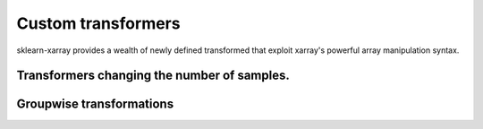 Custom transformers
=============

sklearn-xarray provides a wealth of newly defined transformed that exploit
xarray's powerful array manipulation syntax.

=====
Transformers changing the number of samples.
=====


=====
Groupwise transformations
=====

